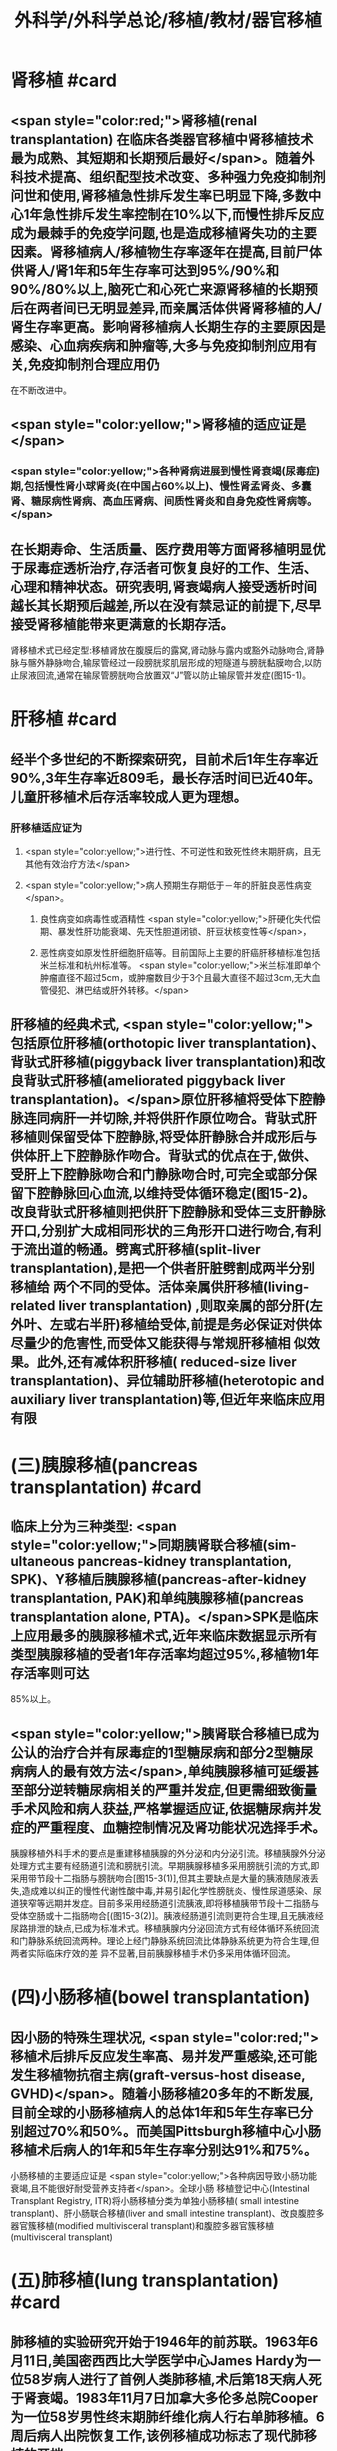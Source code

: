 #+title: 外科学/外科学总论/移植/教材/器官移植
#+deck: 外科学::外科学总论::移植::教材::器官移植

* 肾移植 #card
** <span style="color:red;">肾移植(renal transplantation) 在临床各类器官移植中肾移植技术最为成熟、其短期和长期预后最好</span>。随着外科技术提高、组织配型技术改变、多种强力免疫抑制剂问世和使用,肾移植急性排斥发生率已明显下降,多数中心1年急性排斥发生率控制在10%以下,而慢性排斥反应成为最棘手的免疫学问题,也是造成移植肾失功的主要因素。肾移植病人/移植物生存率逐年在提高,目前尸体供肾人/肾1年和5年生存率可达到95%/90%和90%/80%以上,脑死亡和心死亡来源肾移植的长期预后在两者间已无明显差异,而亲属活体供肾肾移植的人/肾生存率更高。影响肾移植病人长期生存的主要原因是感染、心血病疾病和肿瘤等,大多与免疫抑制剂应用有关,免疫抑制剂合理应用仍
在不断改进中。
** <span style="color:yellow;">肾移植的适应证是</span>
*** <span style="color:yellow;">各种肾病进展到慢性肾衰竭(尿毒症)期,包括慢性肾小球肾炎(在中国占60%以上)、慢性肾孟肾炎、多囊肾、糖尿病性肾病、高血压肾病、间质性肾炎和自身免疫性肾病等。</span>
** 在长期寿命、生活质量、医疗费用等方面肾移植明显优于尿毒症透析治疗,存活者可恢复良好的工作、生活、心理和精神状态。研究表明,肾衰竭病人接受透析时间越长其长期预后越差,所以在没有禁忌证的前提下,尽早接受肾移植能带来更满意的长期存活。
肾移植术式已经定型:移植肾放在腹膜后的露窝,肾动脉与露内或豁外动脉吻合,肾静脉与髂外静脉吻合,输尿管经过一段膀胱浆肌层形成的短隧道与膀胱黏膜吻合,以防止尿液回流,通常在输尿管膀胱吻合放置双“J”管以防止输尿管并发症(图15-1)。
* 肝移植 #card
** 经半个多世纪的不断探索研究，目前术后1年生存率近90%,3年生存率近809毛，最长存活时间已近40年。儿童肝移植术后存活率较成人更为理想。
*** 肝移植适应证为
**** <span style="color:yellow;">进行性、不可逆性和致死性终末期肝病，且无其他有效治疗方法</span>
**** <span style="color:yellow;">病人预期生存期低于－年的肝脏良恶性病变</span>。
***** 良性病变如病毒性或酒精性 <span style="color:yellow;">肝硬化失代偿期、暴发性肝功能衰竭、先天性胆道闭锁、肝豆状核变性等</span>，
***** 恶性病变如原发性肝细胞肝癌等。目前国际上主要的肝癌肝移植标准包括米兰标准和杭州标准等。 <span style="color:yellow;">米兰标准即单个肿瘤直径不超过5cm，或肿瘤数目少于3个且最大直径不超过3cm,无大血管侵犯、淋巴结或肝外转移。</span>
** 肝移植的经典术式, <span style="color:yellow;">包括原位肝移植(orthotopic liver transplantation)、背驮式肝移植(piggyback liver transplantation)和改良背驮式肝移植(ameliorated piggyback liver transplantation)。</span>原位肝移植将受体下腔静脉连同病肝一并切除,并将供肝作原位吻合。背驮式肝移植则保留受体下腔静脉,将受体肝静脉合并成形后与供体肝上下腔静脉作吻合。背驮式的优点在于,做供、受肝上下腔静脉吻合和门静脉吻合时,可完全或部分保留下腔静脉回心血流,以维持受体循环稳定(图15-2)。改良背驮式肝移植则把供肝下腔静脉和受体三支肝静脉开口,分别扩大成相同形状的三角形开口进行吻合,有利于流出道的畅通。劈离式肝移植(split-liver transplantation),是把一个供者肝脏劈割成两半分别移植给 两个不同的受体。活体亲属供肝移植(living-related liver transplantation) ,则取亲属的部分肝(左外叶、左或右半肝)移植给受体,前提是务必保证对供体尽量少的危害性,而受体又能获得与常规肝移植相 似效果。此外,还有减体积肝移植( reduced-size liver transplantation)、异位辅助肝移植(heterotopic and auxiliary liver transplantation)等,但近年来临床应用有限
* (三)胰腺移植(pancreas transplantation) #card
** 临床上分为三种类型: <span style="color:yellow;">同期胰肾联合移植(sim- ultaneous pancreas-kidney transplantation, SPK)、Y移植后胰腺移植(pancreas-after-kidney transplantation, PAK)和单纯胰腺移植(pancreas transplantation alone, PTA)。</span>SPK是临床上应用最多的胰腺移植术式,近年来临床数据显示所有类型胰腺移植的受者1年存活率均超过95%,移植物1年存活率则可达
85%以上。
** <span style="color:yellow;">胰肾联合移植已成为公认的治疗合并有尿毒症的1型糖尿病和部分2型糖尿病病人的最有效方法</span>,单纯胰腺移植可延缓甚至部分逆转糖尿病相关的严重并发症,但更需细致衡量手术风险和病人获益,严格掌握适应证,依据糖尿病并发症的严重程度、血糖控制情况及肾功能状况选择手术。
胰腺移植外科手术的要点是重建移植胰腺的外分泌和内分泌引流。移植胰腺外分泌处理方式主要有经肠道引流和膀胱引流。早期胰腺移植多采用膀胱引流的方式,即采用带节段十二指肠与膀胱吻合[图15-3(1)],但其主要缺点是大量的胰液随尿液丢失,造成难以纠正的慢性代谢性酸中毒,并易引起化学性膀胱炎、慢性尿道感染、尿道狭窄等远期并发症。目前多采用经肠道引流胰液,即将移植胰带节段十二指肠与受体空肠或十二指肠吻合[(图15-3(2)]。胰液经肠道引流则更符合生理,且无胰液经尿路排泄的缺点,已成为标准术式。移植胰腺内分泌回流方式有经体循环系统回流和门静脉系统回流两种。理论上经门静脉系统回流比体静脉系统更为符合生理,但两者实际临床疗效的差
异不显著,目前胰腺移植手术仍多采用体循环回流。
* (四)小肠移植(bowel transplantation)
** 因小肠的特殊生理状况, <span style="color:red;">移植术后排斥反应发生率高、易并发严重感染,还可能发生移植物抗宿主病(graft-versus-host disease, GVHD)</span>。随着小肠移植20多年的不断发展,目前全球的小肠移植病人的总体1年和5年生存率已分别超过70%和50%。而美国Pittsburgh移植中心小肠移植术后病人的1年和5年生存率分别达91%和75%。
小肠移植的主要适应证是 <span style="color:yellow;">各种病因导致小肠功能衰竭,且不能很好耐受营养支持者</span>。全球小肠 移植登记中心(Intestinal Transplant Registry, ITR)将小肠移植分类为单独小肠移植( small intestine transplant)、肝小肠联合移植(liver and small intestine transplant)、改良腹腔多器官簇移植(modified
 multivisceral transplant)和腹腔多器官簇移植(multivisceral transplant)
* (五)肺移植(lung transplantation) #card
** 肺移植的实验研究开始于1946年的前苏联。1963年6月11日,美国密西西比大学医学中心James Hardy为一位58岁病人进行了首例人类肺移植,术后第18天病人死于肾衰竭。1983年11月7日加拿大多伦多总院Cooper为一位58岁男性终末期肺纤维化病人行右单肺移植。6周后病人出院恢复工作,该例移植成功标志了现代肺移植的开端。
目前肺移植已在世界各地广泛开展,根据国际心肺移植协会(ISHLT)的报告,截至2016年6月30日,全世界已完成60107例成人肺移植手术。全球肺移植术后3个月、1年、3年和5年生存率分别为89%、80%,65%和54%。肺移植术后病人的中位生存期为5.7年,存活满一年的病人中位生存期为7.9年。 <span style="color:red;">肺移植术后早期的原发性移植物失功(primary graft dysfunction, PGD),以及术后远期的闭 塞性细支气管炎综合征(bronchiolitis obliterans syndrome, BOS),是影响生存率的主要原因。</span>
** <span style="color:yellow;">适合肺移植的疾病主要为各类无法继续内科治疗的终末期肺部疾病</span>，主要包括：特发性肺纤维化（间质性肺炎IPF）、慢性阻塞性肺疾病（COPD）、砂肺、原发性肺动脉高压（pp町、肺囊性纤维化、支气管扩张、α1－抗膜蛋白酶缺乏症（al-AT）、肺淋巴管平滑肌瘤病（LAM）等。肺移植的主要术式包括：单肺移植、序贯式双肺移植、肺叶移植、肺减容后移植和心肺联合移植等。
* 心脏移植 #card
** (六)心脏移植( cardiac transplan-tation) 目前术后1年、5年、10年的存活率分别为87%、74%和60%。经内科治疗无 <span style="color:yellow;">效的广泛心肌不可逆性损害</span>如心肌病、终末期冠心病和瓣膜病,或先天性复杂性心脏畸形不适合外科手术矫正或矫正术无效者,均是心脏移植的主要适应证。此外,原发性肺动脉高压、艾森曼格综合征,以及严重的心肌病、缺血性心脏病、风湿性心脏病等伴有不可逆性的肺或肺血管病变者可选择作心肺联合移植。 <span style="color:red;">移植心因慢性排斥反应所致的冠状动脉硬化是影响术后长期存活的主要原因。</span>原位心移植的手术方式有 经典法(standard HT)、全心法(total HT)和双腔静脉法(bi-venacava HT),目前 <span style="color:yellow;">双腔静脉法(图15-4)是国内外心脏移植的主流术式。</span>
*